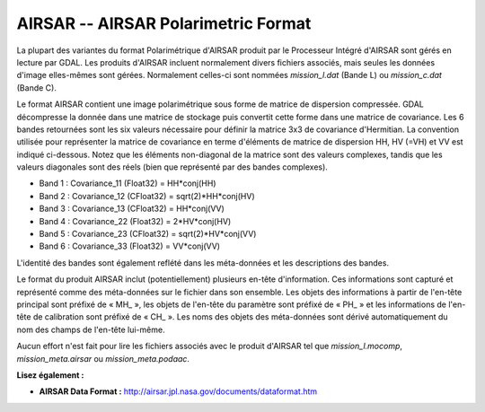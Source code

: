 .. _`gdal.gdal.formats.airsar`:

AIRSAR -- AIRSAR Polarimetric Format
=====================================

La plupart des variantes du format Polarimétrique d'AIRSAR produit par le 
Processeur Intégré d'AIRSAR sont gérés en lecture par GDAL. Les produits 
d'AIRSAR incluent normalement divers fichiers associés, mais seules les données 
d'image elles-mêmes sont gérées. Normalement celles-ci sont nommées 
*mission_l.dat* (Bande L) ou *mission_c.dat* (Bande C).

Le format AIRSAR contient une image polarimétrique sous forme de matrice de 
dispersion compressée. GDAL décompresse la donnée dans une matrice de stockage 
puis convertit cette forme dans une matrice de covariance. Les 6 bandes 
retournées sont les six valeurs nécessaire pour définir la matrice 3x3 de 
covariance d'Hermitian. La convention utilisée pour représenter la matrice de 
covariance en terme d'éléments de matrice de dispersion HH, HV (=VH) et VV est 
indiqué ci-dessous. Notez que les éléments non-diagonal de la matrice sont des 
valeurs complexes, tandis que les valeurs diagonales sont des réels (bien que 
représenté par des bandes complexes).

* Band 1 : Covariance_11 (Float32) = HH*conj(HH)
* Band 2 : Covariance_12 (CFloat32) = sqrt(2)*HH*conj(HV)
* Band 3 : Covariance_13 (CFloat32) = HH*conj(VV)
* Band 4 : Covariance_22 (Float32) = 2*HV*conj(HV)
* Band 5 : Covariance_23 (CFloat32) = sqrt(2)*HV*conj(VV)
* Band 6 : Covariance_33 (Float32) = VV*conj(VV)

L'identité des bandes sont également reflété dans les méta-données et les 
descriptions des bandes.

Le format du produit AIRSAR inclut (potentiellement) plusieurs en-tête 
d'information. Ces informations sont capturé et représenté comme des méta-données 
sur le fichier dans son ensemble. Les objets des informations à partir de 
l'en-tête principal sont préfixé de « MH\_ », les objets de l'en-tête du paramètre 
sont préfixé de « PH\_ » et les informations de l'en-tête de calibration sont 
préfixé de « CH\_ ». Les noms des objets des méta-données sont dérivé 
automatiquement du nom des champs de l'en-tête lui-même.

Aucun effort n'est fait pour lire les fichiers associés avec le produit d'AIRSAR 
tel que *mission_l.mocomp*, *mission_meta.airsar* ou *mission_meta.podaac*.

**Lisez également :**

* **AIRSAR Data Format :** http://airsar.jpl.nasa.gov/documents/dataformat.htm

.. yjacolin at free.fr, Yves Jacolin - 2009/02/15 19:52 (trunk 6766)